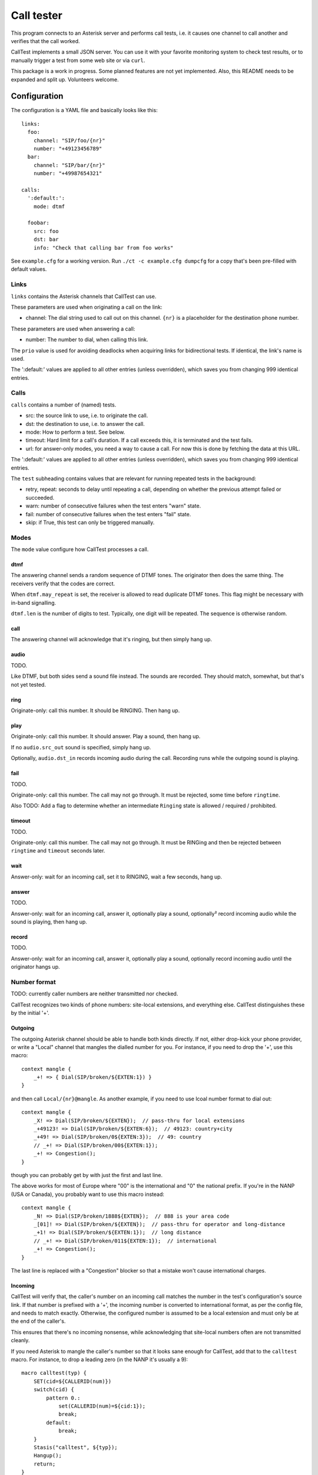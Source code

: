 ===========
Call tester
===========

This program connects to an Asterisk server and performs call tests, i.e.
it causes one channel to call another and verifies that the call worked.

CallTest implements a small JSON server. You can use it with your favorite
monitoring system to check test results, or to manually trigger a test from
some web site or via ``curl``.

This package is a work in progress. Some planned features are not yet implemented.
Also, this README needs to be expanded and split up. Volunteers welcome.

Configuration
=============

The configuration is a YAML file and basically looks like this::

    links: 
      foo:
        channel: "SIP/foo/{nr}"
        number: "+49123456789"
      bar:
        channel: "SIP/bar/{nr}"
        number: "+49987654321"

    calls:
      ':default:':
        mode: dtmf

      foobar:
        src: foo
        dst: bar
        info: "Check that calling bar from foo works"


See ``example.cfg`` for a working version. Run ``./ct -c example.cfg
dumpcfg`` for a copy that's been pre-filled with default values.

Links
+++++

``links`` contains the Asterisk channels that CallTest can use.

These parameters are used when originating a call on the link:

* channel: The dial string used to call out on this channel. ``{nr}`` is a
  placeholder for the destination phone number.

These parameters are used when answering a call:

* number: The number to dial, when calling this link.

The ``prio`` value is used for avoiding deadlocks when acquiring links for
bidirectional tests. If identical, the link's name is used.

The ':default:' values are applied to all other entries (unless overridden),
which saves you from changing 999 identical entries.


Calls
+++++

``calls`` contains a number of (named) tests.

* src: the source link to use, i.e. to originate the call.

* dst: the destination to use, i.e. to answer the call.

* mode: How to perform a test. See below.

* timeout: Hard limit for a call's duration. If a call exceeds this,
  it is terminated and the test fails.

* url: for answer-only modes, you need a way to cause a call. For now this
  is done by fetching the data at this URL.

The ':default:' values are applied to all other entries (unless overridden),
which saves you from changing 999 identical entries.

The ``test`` subheading contains values that are relevant for running
repeated tests in the background:

* retry, repeat: seconds to delay until repeating a call, depending on
  whether the previous attempt failed or succeeded.

* warn: number of consecutive failures when the test enters "warn" state.

* fail: number of consecutive failures when the test enters "fail" state.

* skip: if True, this test can only be triggered manually.


Modes
+++++

The ``mode`` value configure how CallTest processes a call.

dtmf
----

The answering channel sends a random sequence of DTMF tones. The originator
then does the same thing. The receivers verify that the codes are correct.

When ``dtmf.may_repeat`` is set, the receiver is allowed to read duplicate DTMF
tones. This flag might be necessary with in-band signalling.

``dtmf.len`` is the number of digits to test. Typically, one digit will be
repeated. The sequence is otherwise random.

call
----

The answering channel will acknowledge that it's ringing, but then simply
hang up.

audio
-----

TODO.

Like DTMF, but both sides send a sound file instead. The sounds are
recorded. They should match, somewhat, but that's not yet tested.

ring
----

Originate-only: call this number. It should be RINGING. Then hang up.

play
----

Originate-only: call this number. It should answer. Play a sound, then
hang up.

If no ``audio.src_out`` sound is specified, simply hang up.

Optionally, ``audio.dst_in`` records incoming audio during the call.
Recording runs while the outgoing sound is playing.


fail
----

TODO.

Originate-only: call this number. The call may not go through. It must be
rejected, some time before ``ringtime``.

Also TODO: Add a flag to determine whether an intermediate ``Ringing``
state is allowed / required / prohibited.


timeout
-------

TODO.

Originate-only: call this number. The call may not go through. It must be
RINGing and then be rejected between ``ringtime`` and ``timeout`` seconds
later.


wait
----

Answer-only: wait for an incoming call, set it to RINGING, wait a few
seconds, hang up.


answer
------

TODO.

Answer-only: wait for an incoming call, answer it, optionally play a sound,
optionally² record incoming audio while the sound is playing, then hang up.


record
------

TODO.

Answer-only:  wait for an incoming call, answer it, optionally play a sound,
optionally record incoming audio until the originator hangs up.


Number format
+++++++++++++

TODO: currently caller numbers are neither transmitted nor checked.

CallTest recognizes two kinds of phone numbers: site-local extensions, and
everything else. CallTest distinguishes these by the initial '+'.

Outgoing
--------

The outgoing Asterisk channel should be able to handle both kinds directly.
If not, either drop-kick your phone provider, or write a "Local" channel
that mangles the dialled number for you. For instance, if you need to drop
the '+', use this macro::

    context mangle {
        _+! => { Dial(SIP/broken/${EXTEN:1}) }
    }

and then call ``Local/{nr}@mangle``. As another example, if you need to use
lcoal number format to dial out::

    context mangle {
        _X! => Dial(SIP/broken/${EXTEN});  // pass-thru for local extensions
        _+49123! => Dial(SIP/broken/${EXTEN:6});  // 49123: country+city
        _+49! => Dial(SIP/broken/0${EXTEN:3});  // 49: country
        // _+! => Dial(SIP/broken/00${EXTEN:1});
        _+! => Congestion();
    }

though you can probably get by with just the first and last line.

The above works for most of Europe where "00" is the international and "0"
the national prefix. If you're in the NANP (USA or Canada), you probably
want to use this macro instead::

    context mangle {
        _N! => Dial(SIP/broken/1888${EXTEN});  // 888 is your area code
        _[01]! => Dial(SIP/broken/${EXTEN});  // pass-thru for operator and long-distance
        _+1! => Dial(SIP/broken/${EXTEN:1});  // long distance
        // _+! => Dial(SIP/broken/011${EXTEN:1});  // international
        _+! => Congestion();
    }

The last line is replaced with a "Congestion" blocker so that a mistake
won't cause international charges.

Incoming
--------

CallTest will verify that, the caller's number on an incoming call matches
the number in the test's configuration's source link. If that number is
prefixed with a '+', the incoming number is converted to international
format, as per the config file, and needs to match exactly. Otherwise, the
configured number is assumed to be a local extension and must only be at
the end of the caller's.

This ensures that there's no incoming nonsense, while acknowledging that
site-local numbers often are not transmitted cleanly.

If you need Asterisk to mangle the caller's number so that it looks sane
enough for CallTest, add that to the ``calltest`` macro. For instance, to
drop a leading zero (in the NANP it's usually a 9)::

    macro calltest(typ) {
        SET(cid=${CALLERID(num)})
        switch(cid) {
            pattern 0.:
                set(CALLERID(num)=${cid:1});
                break;
            default:
                break;
        }
        Stasis("calltest", ${typ});
        Hangup();
        return;
    }

Asterisk configuration
++++++++++++++++++++++

Server connection
-----------------

Some parameters in the ``asterisk``section require further elucidation.

* app: 

* audio: the (base of) the "sound" URL which Asterisk will use to find your
  test's outgoing sound files. Should be ``sound:/some/absolute/path``.

Test setup
----------

Asterisk needs to know how to direct incoming calls to the tester. This is
typically done with a Stasis macro. This is for ``extensions.ael``::

    macro calltest(link,nr) {
        Stasis(calltest,${link},${nr});
        Hangup();
        return;
    }

* calltest: the ``asterisk.app`` config parameter. 

* link: the name of the link, in ``asterisk.link``.

* nr: the incoming destination phone number.

You'd call this macro from your context::

    1234 => &calltest(foo,${EXTEN});

If you want to route all incoming calls on a channel to this macro, use
something like this context::

context ext_bar {
        s => &calltest(bar,);
        i => &calltest(bar,${INVALID_EXTEN});
        _+! => &calltest(bar,${EXTEN});
        _X! => &calltest(bar,${EXTEN});
        h => Hangup();
}

Warning::

    These calls all have no spaces after the argument-separating commas.
    This is important.

Line setup
----------

PJSIP is not very forgiving. Sample config: TODO.

In lieu of voice quality checking, which this system does not yet do, you
might want to simply set your endpoints' DTMF mode to "inband". Don't use a
compressing codec when you do this. You might need to set the test's
``dtmf_may_repeat`` option. However, in-band DTMF is not particularly
reliable and may break randomly.

The random DTMF sequence only uses digits because letters are not
universally passed on, while ``#`` and ``*`` may be interpreted and thus
swallowed by intermediate systems.

Testing
-------

This package contains an ``example.cfg`` configuration. To use it, your
``asterisk.ael`` file should contain these lines::

    macro calltest(link, nr) {
        Stasis(calltest,${link},${nr});
        Hangup();
        return;
    }

    context direct {
        _.! => &calltest(${EXTEN},);

        answer => {
            Wait(1);
            Answer();
            Wait(5);
            Hangup();
        }
        ringing => {
            Wait(1);
            Ringing();
            Wait(5);
            Hangup();
        }
        progress => {
            Wait(1);
            Progress();
            Wait(5);
            Hangup();
        }   
    }

Add this to your ``ari.conf``:

    [example]
    type = user
    password = oh_no_you_do_not
    password_format = plain

Finally, add ``enabled=yes`` to the ``[general]`` section of ``http.conf``.

After doing all of this and restarting your Asterisk (reloading "ael",
"http" and "res_ari" should work too), the command ``./ct -c example.cfg
run`` should pass.

